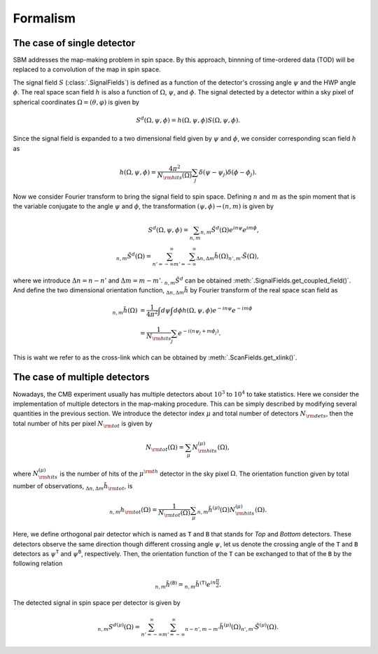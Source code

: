 Formalism
=========

The case of single detector
~~~~~~~~~~~~~~~~~~~~~~~~~~~

SBM addresses the map-making problem in spin space. By this approach, binnning of time-ordered data (TOD)
will be replaced to a convolution of the map in spin space.

The signal field :math:`S` (:class:`.SignalFields`) is defined as a function of the detector's crossing angle :math:`\psi`
and the HWP angle :math:`\phi`. The real space scan field :math:`h` is also a function of
:math:`\Omega`, :math:`\psi`, and :math:`\phi`. The signal detected by a detector within a sky pixel
of spherical coordinates :math:`\Omega=(\theta, \varphi)` is given by

.. math::

    S^{d}(\Omega,\psi,\phi)=h(\Omega,\psi,\phi)S(\Omega,\psi,\phi).

Since the signal field is expanded to a two dimensional field given by :math:`\psi` and
:math:`\phi`, we consider corresponding scan field :math:`h` as

.. math::

    h(\Omega,\psi, \phi)= \frac{4 \pi^{2}}{N_{\rm hits}(\Omega)}\sum_{j}\delta(\psi
    -\psi_{j})\delta(\phi-\phi_{j}).


Now we consider Fourier transform to bring the signal field to spin space. Defining
:math:`n` and :math:`m` as the spin moment that is the variable conjugate to the angle :math:`\psi`
and :math:`\phi`, the transformation :math:`(\psi,\phi)\to(n,m)` is given by

.. math::

    S^{d}(\Omega,\psi,\phi) = \sum_{n,m}{}_{n,m}\tilde{S}^{d}(\Omega)e^{i n\psi}e^{i m\phi}, \\
    {}_{n,m}\tilde{S}^{d}(\Omega) = \sum_{n'=-\infty}^{\infty}\sum_{m'=-\infty}^{\infty}{}_{\Delta n,\Delta m}\tilde{h}(\Omega){}_{n',m'}\tilde{S}(\Omega),

where we introduce :math:`\Delta n = n-n'` and :math:`\Delta m = m-m'`. :math:`{}_{n,m}\tilde{S}^{d}` can be obtained :meth:`.SignalFields.get_coupled_field()`.
And define the two dimensional orientation function, :math:`{}_{\Delta n,\Delta m}\tilde{h}` by Fourier transform of the real
space scan field as

.. math::

    {}_{n,m}\tilde{h}(\Omega) &= \frac{1}{4\pi^{2}}\int d\psi \int d\phi h(\Omega,\psi,\phi)e^{-i n\psi}e^{-i m\phi} \\
    &= \frac{1}{N_{\rm hits}}\sum_{j}e^{-i(n\psi_j + m \phi_j)}.

This is waht we refer to as the cross-link which can be obtained by :meth:`.ScanFields.get_xlink()`.



The case of multiple detectors
~~~~~~~~~~~~~~~~~~~~~~~~~~~~~~

Nowadays, the CMB experiment usually has multiple detectors about :math:`10^{3}` to :math:`10^{4}` to take statistics. Here we consider the implementation of multiple detectors in the map-making procedure. This can be simply described by modifying several quantities in the previous section. We introduce the detector index :math:`\mu` and total number of detectors :math:`N_{\rm dets}`, then the total number of hits per pixel :math:`N_{\rm tot}` is given by

.. math::

    N_{\rm tot}(\Omega) = \sum_{\mu}N_{\rm hits}^{(\mu)}(\Omega),

where :math:`N_{\rm hits}^{(\mu)}` is the number of hits of the :math:`\mu^{\rm th}` detector in the sky pixel :math:`\Omega`. The orientation function given by total number of observations, :math:`{}_{\Delta n,\Delta m}\tilde{h}_{\rm tot}`, is

.. math::

    {}_{n,m}h_{\rm tot}(\Omega) = \frac{1}{N_{\rm tot}(\Omega)}\sum_{\mu}{}_{n,m}\tilde{h}^{(\mu)}(\Omega)N_{\rm hits}^{(\mu)}(\Omega).

Here, we define orthogonal pair detector which is named as :math:`\texttt{T}` and :math:`\texttt{B}` that stands for *Top* and *Bottom* detectors. These detectors observe the same direction though different crossing angle :math:`\psi`, let us denote the crossing angle of the :math:`\texttt{T}` and :math:`\texttt{B}` detectors as :math:`\psi^{\texttt{T}}` and :math:`\psi^{\texttt{B}}`, respectively. Then, the orientation function of the :math:`\texttt{T}` can be exchanged to that of the :math:`\texttt{B}` by the following relation

.. math::

    {}_{n,m}\tilde{h}^{(\texttt{B})} = {}_{n,m}\tilde{h}^{(\texttt{T})}e^{i n \frac{\pi}{2}}.

The detected signal in spin space per detector is given by

.. math::

    {}_{n,m}{S^{d}}^{(\mu)}(\Omega) = \sum_{n'=-\infty}^{\infty}\sum_{m'=-\infty}^{\infty}{}_{n-n',m-m'}\tilde{h}^{(\mu)}(\Omega) {}_{n',m'}\tilde{S}^{(\mu)}(\Omega).
